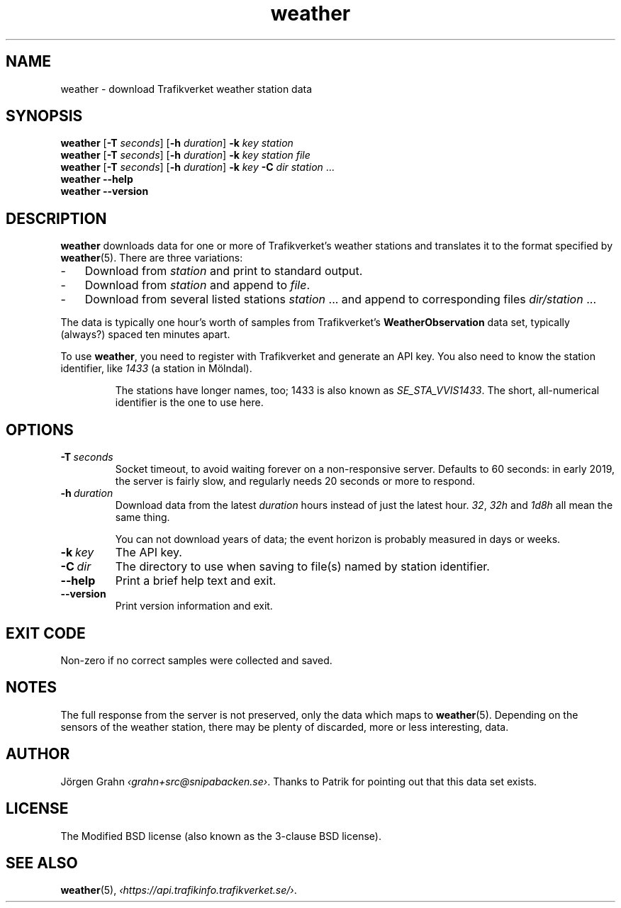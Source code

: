 .ss 12 0
.de BP
.IP \\fB\\$*
..
.
.TH weather 1 "NOV 2020" Weather "User Manuals"
.SH "NAME"
weather \- download Trafikverket weather station data
.
.SH "SYNOPSIS"
.B weather
.RB [ \-T
.IR seconds ]
.RB [ \-h
.IR duration ]
.B \-k
.I key
.I station
.br
.B weather
.RB [ \-T
.IR seconds ]
.RB [ \-h
.IR duration ]
.B \-k
.I key
.I station
.I file
.br
.B weather
.RB [ \-T
.IR seconds ]
.RB [ \-h
.IR duration ]
.B \-k
.I key
.B \-C
.I dir
.I station
\&...
.br
.B weather --help
.br
.B weather --version
.
.SH "DESCRIPTION"
.
.B weather
downloads data for one or more of Trafikverket's weather stations
and translates it to the format specified by
.BR weather (5).
There are three variations:
.
.IP \- 3x
Download from
.I station
and print to standard output.
.
.IP \-
Download from
.I station
and append to
.IR file .
.
.IP \-
Download from several listed stations
.I station
\&...
and append to corresponding files
.I dir/station
\&...
.
.PP
The data is typically one hour's worth of samples from Trafikverket's
.B WeatherObservation
data set, typically (always?) spaced ten minutes apart.
.PP
To use
.BR weather ,
you need to register with Trafikverket and generate an
API key.
You also need to know the station identifier, like
.I 1433
(a station in M\(:olndal).
.IP
The stations have longer names, too; 1433 is also known as
.IR SE_STA_VVIS1433 .
The short, all-numerical identifier is the one to use here.
.
.SH "OPTIONS"
.
.BP \-T\ \fIseconds
Socket timeout, to avoid waiting forever on a non-responsive server.
Defaults to 60 seconds: in early 2019,
the server is fairly slow, and regularly needs 20 seconds or more to respond.
.
.BP \-h\ \fIduration
Download data from the latest
.I duration
hours instead of just the latest hour.
.IR 32 ,
.I 32h
and
.I 1d8h
all mean the same thing.
.IP
You can not download years of data; the event horizon is probably
measured in days or weeks.
.
.BP \-k\ \fIkey
The API key.
.
.BP \-C\ \fIdir
The directory to use when saving to file(s) named by station identifier.
.
.BP --help
Print a brief help text and exit.
.
.BP --version
Print version information and exit.
.
.SH "EXIT CODE"
Non-zero if no correct samples were collected and saved.
.
.SH "NOTES"
.
The full response from the server is not preserved, only the data
which maps to
.BR weather (5).
Depending on the sensors of the weather station,
there may be plenty of discarded, more or less interesting, data.
.
.SH "AUTHOR"
.
J\(:orgen Grahn
.IR \[fo]grahn+src@snipabacken.se\[fc] .
Thanks to Patrik for pointing out that this data set exists.
.
.SH "LICENSE"
The Modified BSD license (also known as the 3-clause BSD license).
.
.SH "SEE ALSO"
.
.BR weather (5),
.IR \[fo]https://api.trafikinfo.trafikverket.se/\[fc] .
